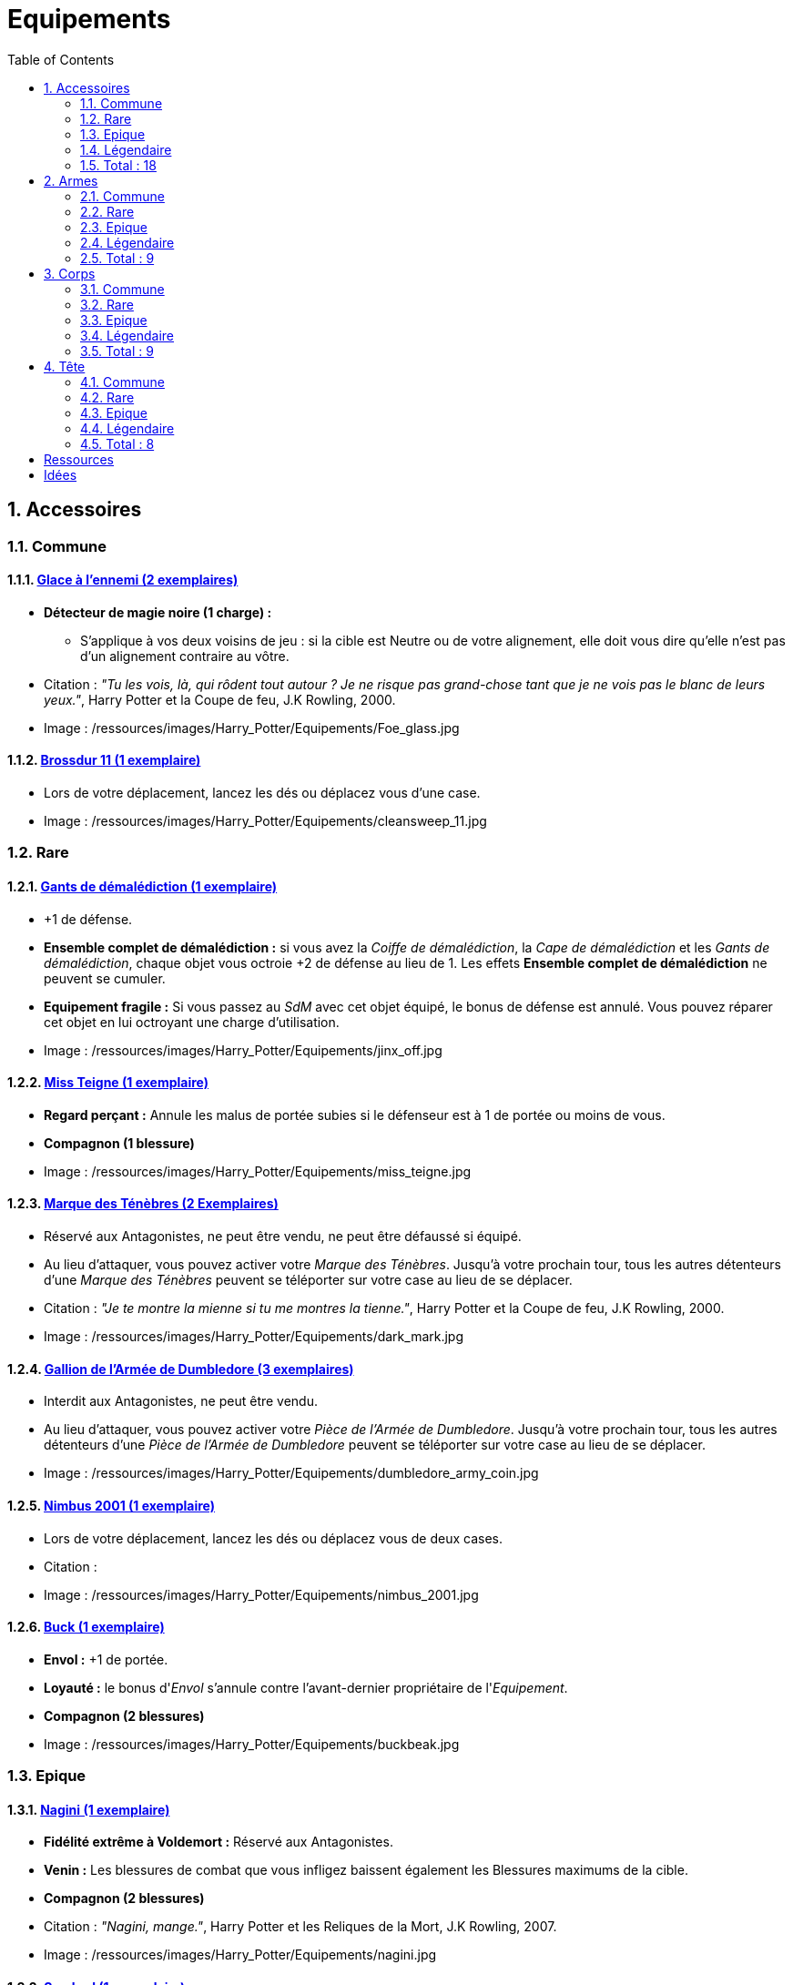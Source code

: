 :experimental:
:source-highlighter: pygments
:data-uri:
:icons: font

:toc:
:numbered:

:equipementsdir: /ressources/images/Harry_Potter/Equipements/

= Equipements

== Accessoires

=== Commune

==== http://harrypotter.wikia.com/wiki/Foe-Glass[Glace à l'ennemi (2 exemplaires)]

* *Détecteur de magie noire (1 charge) :*
** S'applique à vos deux voisins de jeu : si la cible est Neutre ou de votre alignement, elle doit vous dire qu'elle n'est pas d'un alignement contraire au vôtre.

* Citation : _"Tu les vois, là, qui rôdent tout autour ? Je ne risque pas grand-chose tant que je ne vois pas le blanc de leurs yeux."_, Harry Potter et la Coupe de feu, J.K Rowling, 2000.
* Image : {equipementsdir}Foe_glass.jpg

==== http://harrypotter.wikia.com/wiki/Cleansweep_Eleven[Brossdur 11 (1 exemplaire)]

* Lors de votre déplacement, lancez les dés ou déplacez vous d'une case.

* Image : {equipementsdir}cleansweep_11.jpg

=== Rare

==== http://harrypotter.wikia.com/wiki/Jinx-Off[Gants de démalédiction (1 exemplaire)]

* +1 de défense.
* *Ensemble complet de démalédiction :* si vous avez la _Coiffe de démalédiction_, la _Cape de démalédiction_ et les _Gants de démalédiction_, chaque objet vous octroie +2 de défense au lieu de 1. Les effets *Ensemble complet de démalédiction* ne peuvent se cumuler.
* *Equipement fragile :* Si vous passez au _SdM_ avec cet objet équipé, le bonus de défense est annulé. Vous pouvez réparer cet objet en lui octroyant une charge d'utilisation.

* Image : {equipementsdir}jinx_off.jpg

==== http://harrypotter.wikia.com/wiki/Mrs_Norris[Miss Teigne (1 exemplaire)]

* *Regard perçant :* Annule les malus de portée subies si le défenseur est à 1 de portée ou moins de vous.
* *Compagnon (1 blessure)*

* Image : {equipementsdir}miss_teigne.jpg

==== http://harrypotter.wikia.com/wiki/Dark_Mark[Marque des Ténèbres (2 Exemplaires)]

* Réservé aux Antagonistes, ne peut être vendu, ne peut être défaussé si équipé.
* Au lieu d'attaquer, vous pouvez activer votre _Marque des Ténèbres_. Jusqu'à votre prochain tour, tous les autres détenteurs d'une _Marque des Ténèbres_ peuvent se téléporter sur votre case au lieu de se déplacer.

* Citation : _"Je te montre la mienne si tu me montres la tienne."_, Harry Potter et la Coupe de feu, J.K Rowling, 2000.
* Image : {equipementsdir}dark_mark.jpg

==== http://harrypotter.wikia.com/wiki/Dumbledore%27s_Army_coin[Gallion de l'Armée de Dumbledore (3 exemplaires)]

* Interdit aux Antagonistes, ne peut être vendu.
* Au lieu d'attaquer, vous pouvez activer votre _Pièce de l'Armée de Dumbledore_. Jusqu'à votre prochain tour, tous les autres détenteurs d'une _Pièce de l'Armée de Dumbledore_ peuvent se téléporter sur votre case au lieu de se déplacer.

* Image : {equipementsdir}dumbledore_army_coin.jpg

==== http://harrypotter.wikia.com/wiki/Nimbus_2001[Nimbus 2001 (1 exemplaire)]

* Lors de votre déplacement, lancez les dés ou déplacez vous de deux cases.

* Citation :
* Image : {equipementsdir}nimbus_2001.jpg

==== http://harrypotter.wikia.com/wiki/Buckbeak[Buck (1 exemplaire)]

* *Envol :* +1 de portée.
* *Loyauté :* le bonus d'_Envol_ s'annule contre l'avant-dernier propriétaire de l'_Equipement_.
* *Compagnon (2 blessures)*

* Image : {equipementsdir}buckbeak.jpg

=== Epique

==== http://harrypotter.wikia.com/wiki/Nagini[Nagini (1 exemplaire)]

* *Fidélité extrême à Voldemort :* Réservé aux Antagonistes.
* *Venin :* Les blessures de combat que vous infligez baissent également les Blessures maximums de la cible.
* *Compagnon (2 blessures)*

* Citation : _"Nagini, mange."_, Harry Potter et les Reliques de la Mort, J.K Rowling, 2007.
* Image : {equipementsdir}nagini.jpg


==== http://harrypotter.wikia.com/wiki/Thestral[Sombral (1 exemplaire)]

* *Monture de mauvaise augure :* ne peut être equipé qu'en ayant été au _SdM_ au moins une fois.
* *Squelette musclé :* +1 carte en main disponible.
* *Odeur du sang :* lors de votre déplacement, vous pouvez vous approcher d'une case en plus vers un personnage blessé à votre portée.
* *Compagnon (2 blessures)*

* Citation : _"Ils sont juste un peu... différents."_, Harry Potter et l'Ordre du phénix, J.K Rowling, 2003.
* Image : {equipementsdir}thestral.jpg

==== http://harrypotter.wikia.com/wiki/Firebolt_Supreme[Eclair de feu suprême (1 exemplaire)]

* Lors de votre de déplacement, lancez les dés ou déplacez vous de trois cases.
* -1 de portée à vos attaquants.

* Citation : _"Gryffondor mène par quatre-vingts points à zéro et regardez un peu les performances de l'Éclair de Feu !"_, Harry Potter et le Prisonnier d'Azkaban, J.K Rowling, 1999.
* Image : {equipementsdir}firebolt.jpg

==== http://harrypotter.wikia.com/wiki/Hand_of_Glory[Main de la gloire (1 exemplaire)]

* *Déverrouillage (3 charges d'utilisation) :* En arrivant sur un _Lieux_, vous pouvez en annulez les effets.
* En attaquant, la _Poudre d'Obscurité Instantanée du Pérou_ n'a aucun effet contre vous.

* Image : {equipementsdir}hand_of_glory.jpg

=== Légendaire

==== http://harrypotter.wikia.com/wiki/House-elf[Elfe de maison (1 exemplaire)]

* *Magie elfe :* +2 d'attaque et de défense.
* *Esclave dévoué :* si une attaque doit vous faire passer au _SdM_, cette carte se défaussera éternellement à la place.
* *Transplanage elfe :* pendant le tour suivant, l'_Elfe de maison_ se rendra sur la case désirée et en activera l'effet pour vous et vous ne pourrez bénéficier de ses autres compétences.
* *LIBRE, mais reconnaissant :* un joueur à portée peut s'en emparer en offrant en premier un _Equipement_ de _Tête_ ou de _Corps_ à l'_Elfe de maison_.
* *Compagnon (1 blessure)*

* Citation : _"Les elfes de maison n'ont pas à s'amuser, Harry Potter. Les elfes de maison doivent faire ce qu'on leur dit de faire."_ Harry Potter, J.K Rowling.
* Image : {equipementsdir}house_elf.jpg

==== http://harrypotter.wikia.com/wiki/Resurrection_Stone[Pierre de Résurrection (1 exemplaire)]

* Vous pouvez demander au dernier joueur décédé de regarder toutes les mains des autres joueurs afin de vous en informer. Il n'est pas obligé de dire la vérité.
* *Les Reliques de la Mort*

* Citation : _"Si on pouvait faire revenir les morts[...] Mais si on en croit Beedle le Barde, ils n'auraient pas eu envie de revenir."_, Harry Potter et les Reliques de la Mort, J.K Rowling, 2007.
* Image : {equipementsdir}resurrection_stone.jpg

=== Total : 18

== Armes

=== Commune

==== http://harrypotter.wikia.com/wiki/Rubeus_Hagrid%27s_crossbow[Arbalète de Rubeus Hagrid (1 exemplaire)]

* +1 d'attaque.
* +2 de portée.
* *Rechargement :* si vous avez attaqué à distance, nous ne pourrez bénéficier des bonus de cette arme lors de votre attaque le tour prochain.

* Image : {equipementsdir}hagrid_crossbow.jpg

=== Rare

==== Bois d'hêtre, 35,1 centimètres, plume de phénix (1 exemplaire)

* +1 de portée, +1 d'attaque.
* *Initiative :* +1 d'attaque et +1 de défense si vous avez attaqué un autre personnage durant le tour dernier.
* *Favorable à l'indécision :* si vous avez au moins 2 cibles possibles à attaquer, choisissez-en une aléatoirement et gagnez +1 d'attaque.
* *Maîtrise :* si vous avez bénéficié 4 fois de l'effet _Favorable à l'indécision_ et / ou l'_Initiative_ (les deux se cumulant).
** L'effet _Initiative_ passe à 2 d'attaque et de défense au lieu de 1, [et l'ancienneté de l'attaque peut remonter à 2 tours (tout reformuler)].
** L'effet  _Favorable à l'indécision_ passe à 2 d'attaque au lieu de 1.

* Image : {equipementsdir}wand_hetre.jpg

==== Bois de châtaignier, 27,4 centimètres, crin de Licorne (1 exemplaire)

* +1 de portée, +2 d'attaque et +2 de défense.
* *Spécisme :* +1 d'attaque et de défense si l'ennemi possède un _Accessoire_ avec la compétence _Compagnon_.
* *Endeuillement :* malus de -1 d'attaque et de défense si un autre _Personnage_ de votre alignement est décédé pendant la partie.
* *Maîtrise :* si vous avez détruit un _Accessoire_ adverse avec la compétence _Compagnon_.
** L'effet _Spécisme_ passe à 2 d'attaque et de défense au lieu de 1.

* Image : {equipementsdir}wand_chataignier.jpg

==== Bois d'érable, 41,8 centimètres, plume d'oiseau-tonnerre (1 exemplaire)

* +1 de portée.
* *Explorateur :* +2 d'attaque et de défense si vous êtes sur une case _Lieux_.
* *Vigilance :* +1 de défense si un _Ennemi_ révélé est à 1 case.
* *Maîtrise :* après si vous vous êtes défendu 3 fois avec succès ou après avoir visité 3 _Lieux_ différents.
** L'effet _Explorateur_ passe à 3 d'attaque et de défense au lieu de 2 et cela fonctionne à une case adjacente de la case _Lieux_.
** L'effet _Vigilance_ vous permet également de contre-attaquer l'adversaire.


* Image : {equipementsdir}wand_erable.jpg

=== Epique

==== Bois de prunellier, 26 centimètres, poil de Rougarou (1 exemplaire)

* +1 de portée et +2 d'attaque.
* *Belliqueuse :* +1 d'attaque si vous attaquez une cible pour la première fois (_Lieux_ comme _Personnages_).
* *Maîtrise :* après avoir blessé au moins la moitié supérieure des autres joueurs toujours en vie.
** L'effet _Belliqueuse_ octroie également un bonus +2 de défense si un joueur que vous avez blessé vous attaque.
** *Furie sanguinaire :* vous avez actuellement +1 d'attaque pour chaque joueur encore en vie que vous avez blessé.

* Image : {equipementsdir}wand_prunellier.jpg

==== Bois d'if, 29,1 centimètres, ventricule de dragon (1 exemplaire)

* +1 de portée, +2 d'attaque et +2 de défense.
* *Bourreau :* +1 d'attaque contre les personnages au _SdM_.
* *Opportuniste :* lorsque vous êtes vaincu lors d'une attaque par un _Personnage_ moins blessé que vous, l'arme parvient en sa possession.
* *Maîtrise :* si vous avez achevé définitivement un autre personnage.
** *Létale :* vos attaques amenant des personnages au _SdM_ les tuent directement à la place.
** *Moissoneur de vie :* tous les deux personnages que vous avez achevé définitivement vous confère +1 d'attaque et de défense (mettez leurs cartes _Personnages_ en dessous de la votre).

* Image : {equipementsdir}wand_if.jpg

==== Bois de tilleul argenté, 21,9 centimètres, corne de Serpent cornu (1 exemplaire)

* +1 de portée, +2 d'attaque et +1 de défense.
* *Affinité envers la Legilimency :* en cas d'attaque réussie, le défenseur doit vous révéler sa main.
* *Détection serpentine :* pendant leur tour, les autres joueurs s'arrêtant à une case de vous déclenchent les mêmes effets que _Détecteur de magie noire_ du _Miroir à l'ennemi_.
* *Maîtrise :* après avoir confondu un autre personnage au _Tribunal magique_ avec succès ou en ayant révélé plus de 6 cartes d'adversaires grâce à l'_Affinité envers la Legilimency_.
** L'effet _Affinité envers la Legilimency_ vous permet aussi, selon votre choix, de réveler la carte personnage de l'adversaire ou de lui voler une carte de sa main.

* Image : {equipementsdir}wand_tilleul_argente.jpg

=== Légendaire

==== http://harrypotter.wikia.com/wiki/Elder_Wand[Baguette de sureau (1 exemplaire)]

* +1 de portée, +1 d'attaque et +1 de défense.
* *Duplicateur de puissance :* Double tous vos bonus d'attaque, qu'ils soient actifs ou passifs.
* *Allégeance intéressée :* Si vous êtes battu lors d'une attaque, la Baguette de Sureau rentre en possession de l'attaque.
* *Maîtrise :* si vous avez réussi à vous défendre ou à attaquer tous les autres joueurs de la partie encore en vie.
** L'effet _Duplicateur de puissance_ double également tous vos bonus de défense.
* *Les Reliques de la Mort*

* Citation : _"[...] les humains ont le don de jeter leur dévolu sur les choses qui, précisément, leur font le plus de mal."_ Harry Potter, J.K Rowling.
* Image : {equipementsdir}elder_wand.jpg

==== http://harrypotter.wikia.com/wiki/Sword_of_Gryffindor[Epée de Godric Griffondor (1 exemplaire)]

* +2 d'attaque et +1 de défense.
* Cette épée garde toutes ses caractéristiques tout au long de la partie, même si elle change de propriétaire ou qu'elle va dans la défausse.
* *Ce qui ne me tue pas... :* Sur chacunes de vos attaques réussies, si la différence est au moins de 4, brisez un _Equipement_ adverse de votre choix et l'_Epée de Godric Griffondor_ gagne systématiquement les effets bénéfiques si ceux-ci sont plus puissants que les vôtres (les _Equipements_ sont défaussés éternellement, placez-les sous la carte de l'_Epée de Godric Griffondor_).

* Image : {equipementsdir}godrics_sword.jpg

=== Total : 9

== Corps

=== Commune

==== http://harrypotter.wikia.com/wiki/Shield_Cloak[Manteau bouclier (2 exemplaires)]

* *Bouclier contre-tout, mais pas si puissant... :* Si vous devez subir des blessure slors d'une défense, défausser cet _Equipement_ à la place. Cela ne fonctionne pas quand vous êtes au _SdM_.

* Image : {equipementsdir}shield_cloak.jpg

==== http://harrypotter.wikia.com/wiki/Quidditch_uniform[Plastron de Quidditch (1 exemplaire)]

* +1 de défense, +1 de défense au corps-à-corps.

* Image : {equipementsdir}quidditch_chestgear.jpg

=== Rare

==== http://harrypotter.wikia.com/wiki/Porcupine_Robe[Robe porc-épine (1 exemplaire)]

* +2 de défense.
* *Qui s'y frotte, s'y pique (3 charges d'utilisation) :* lors d'une défense au corps-à-corps, en cas d'égalité ou de défense réussie, vous infligez une blessure à l'attaquant.

* Image : {equipementsdir}porcupine_robe.jpg

==== http://harrypotter.wikia.com/wiki/Jinx-Off[Cape de démalédiction (1 exemplaire)]

* +1 de défense.
* *Ensemble complet de démalédiction :* si vous avez la _Coiffe de démalédiction_, la _Cape de démalédiction_ et les _Gants de démalédiction_, chaque objet vous octroie de 2 défense au lieu de 1. Les effets *Ensemble complet de démalédiction* ne peuvent se cumuler.
* *Equipement fragile :* Si vous passez au _Seuil de la Mort_ avec cet objet équipé, le bonus de défense est annulé. Vous pouvez réparer cet objet en lui octroyant une charge d'utilisation.

* Image : {equipementsdir}jinx_off.jpg

==== http://harrypotter.wikia.com/wiki/Invisibility_cloak[Cape d'Invisibilité standard (1 exemplaire)]

* *Invisibilité dégradative (2 charges) :* Jusqu'à votre prochain tour, on ne peut vous attaquer que si l'on est sur la même case que vous ou à une case de distance. N'interagit pas avec la portée.

* Image : {equipementsdir}invisbility_cloak_standard.jpg

=== Epique

==== http://harrypotter.wikia.com/wiki/Beautifying_robes[Robe enjolivante (1 exemplaire)]

* *Beauté bluffante :*
** Si un autre personnage vous attaque pour la première fois, vous pouvez éviter le combat.
** Votre prochain achat au marchand d'or ne vous coûte que 1, ne fonctionne qu'une fois.
** Votre prochain achat au marchand de sang ne vous coûte que 1, ne fonctionne qu'une fois..

* Image : {equipementsdir}beautifying_robe.jpg

==== http://harrypotter.wikia.com/wiki/Dragon-skin_coat[Cape en écailles de dragon (1 exemplaire)]

* +3 de défense.
* *Déflecteur de sort :* les compétences des _Personnages_ et des _Equipements_ n'ont aucun effets sur vous (y compris les votres).
* *Extrêmement épique :* vaut 7 points d'équipement.

* Image : {equipementsdir}dragon_cloak.jpg

=== Légendaire

==== http://harrypotter.wikia.com/wiki/Cloak_of_Invisibility[Cape d'Invisibilité (1 exemplaire)]

* *Invisibilité :* On ne peut vous attaquer que si l'on est sur la même case que vous ou à une case de distance. N'interagit pas avec la portée.
* Vous ne pouvez être la cible de compétences directes vous infligeant des blessures.
* Peut être équipé avec la _Pierre de Résurrection_ et la _Baguette de Sureau_.
* Si vous avez aussi équipé dans la partie la _Pierre de Résurrection_ et la _Baguette de Sureau_, vous devenez le Maître de la Mort. Mourir ne vous fera perdre aucun point.

* Image : {equipementsdir}invisbility_cloak.jpg

=== Total : 9

== Tête

=== Commune

==== http://harrypotter.wikia.com/wiki/Spectrespecs[Lorgnospectres (2 exemplaires)]

* *Détecteur de Joncheruine :* vous pouvez voir les joncheruines autour de la tête des personnages. Cela ne sert à rien.
** La _Cape d'Invisibilité_ et la _Cape d'Invisibilité standard_ ne fonctionne pas contre vous.

* Image : {equipementsdir}spectrespecs.jpg

==== http://harrypotter.wikia.com/wiki/Narcissa_Malfoy%27s_spider_earrings[Boucles d'oreilles de Narcissa Malefoy (1 exemplaire)]

* *Magnifique bijou :* c'est très beau et ça n'a aucune utilité. Mais, cet équipement peut être vendu comme étant de qualité Epique.

* Image : {equipementsdir}spider_earrings.jpg

==== http://harrypotter.wikia.com/wiki/Quidditch_helmet[Casque de Quidditch (1 exemplaire)]

* +1 de défense, +1 de défense en plus si vous êtes attaqué au corps-à-corps.

* Image : {equipementsdir}quidditch_helmet.jpg

=== Rare

==== http://harrypotter.wikia.com/wiki/Luna_Lovegood%27s_lion_hat[Chapeau lion de Luna Lovegood (1 exemplaire)]

* +1 de défense.
* *Rugissement effrayant (2 charges d'utilisation) :* les _Personnages_ autour de votre case reculent d'une case sans l'activer.

* Image : {equipementsdir}chapeau_lion.jpg

==== http://harrypotter.wikia.com/wiki/Jinx-Off[Coiffe de démalédiction (1 exemplaire)]

* +1 de défense.
* *Ensemble complet de démalédiction :* si vous avez la _Coiffe de démalédiction_, la _Cape de démalédiction_ et les _Gants de démalédiction_ équipés en même temps, chaque objet vous octroie de 2 défense au lieu de 1. Les effets d'*Ensemble complet de démalédiction* ne peuvent se cumuler.
* *Equipement fragile :* Si vous passez au Seuil de la Mort avec cet objet équipé, le bonus de défense est annulé. Vous pouvez réparer cet objet en lui octroyant une charge d'utilisation.

* Image : {equipementsdir}jinx_off.jpg

=== Epique

==== http://harrypotter.wikia.com/wiki/Alastor_Moody%27s_magical_eye[Oeil magique d'Alastor Maugrey (1 exemplaire)]

* Pendant votre tour, vous pouvez choisir un joueur, celui-ci devra vous réveler sa main.
* La _Cape d'Invisibilité_ et la _Cape d'Invisibilité standard_ ne fonctionne pas contre vous.

* Image : {equipementsdir}magical_eye_moody.jpg

==== http://harrypotter.wikia.com/wiki/Sorting_Hat[Choixpeau magique (1 exemplaire)]

* *Héritier de Griffondor (Réservé aux Protagonistes) :* Lorsque vous êtes attaqué à 2 Blessures de la mort ou moins, vous pouvez obtenir l'arme _Epée de Godric Griffondor_, qu'importe où elle se trouve.
* *Legilimancie chapelière (2 charges d'utilisation) :* Le joueur ciblé doit indiqué son identité et sa quête aux autres joueurs. Il peut lancez les deux dés, s'il fait au moins 5, il aura le droit de mentir.

* Citation : _"Pas à Serpentard ? [...] Tu es sûr ?"_, Harry Potter à l'École des Sorciers, J.K Rowling, 1997.
* Image : {equipementsdir}sorting_hat.jpg

=== Légendaire

==== http://harrypotter.wikia.com/wiki/Rowena_Ravenclaw%27s_diadem[Diadème de Rowena Serdaigle (1 exemplaire)]

* *Sagesse :* pendant votre tour, vous avez le droit de revenir une fois sur une de vos actions (déplacement, attaque, utilisation d'une compétence, etc.) pour en annuler l'effet et les conséquences. Vous pourrez recommencer cette action si vous le souhaitez.

* Image : {equipementsdir}ravenclaw_diadem.jpg

=== Total : 8

= Ressources

* http://harrypotter.wikia.com/wiki/Wand_core
* http://harrypotter.wikia.com/wiki/Wand_wood
* http://harrypotter.wikia.com/wiki/Wand
* http://harrypotter.wikia.com/wiki/Wandlore
* http://harrypotter.wikia.com/wiki/Category:Weapons
* http://harrypotter.wikia.com/wiki/Category:Objects

* Faire le tour des animaux qui existent dans l'univers

* http://harrypotter.wikia.com/wiki/Lizard_Belt

= Idées

